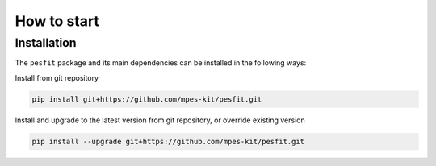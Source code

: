 How to start
============


Installation
#############


The ``pesfit`` package and its main dependencies can be installed in the following ways:


Install from git repository


.. code-block:: bash

	pip install git+https://github.com/mpes-kit/pesfit.git


Install and upgrade to the latest version from git repository, or override existing version


.. code-block:: bash

	pip install --upgrade git+https://github.com/mpes-kit/pesfit.git